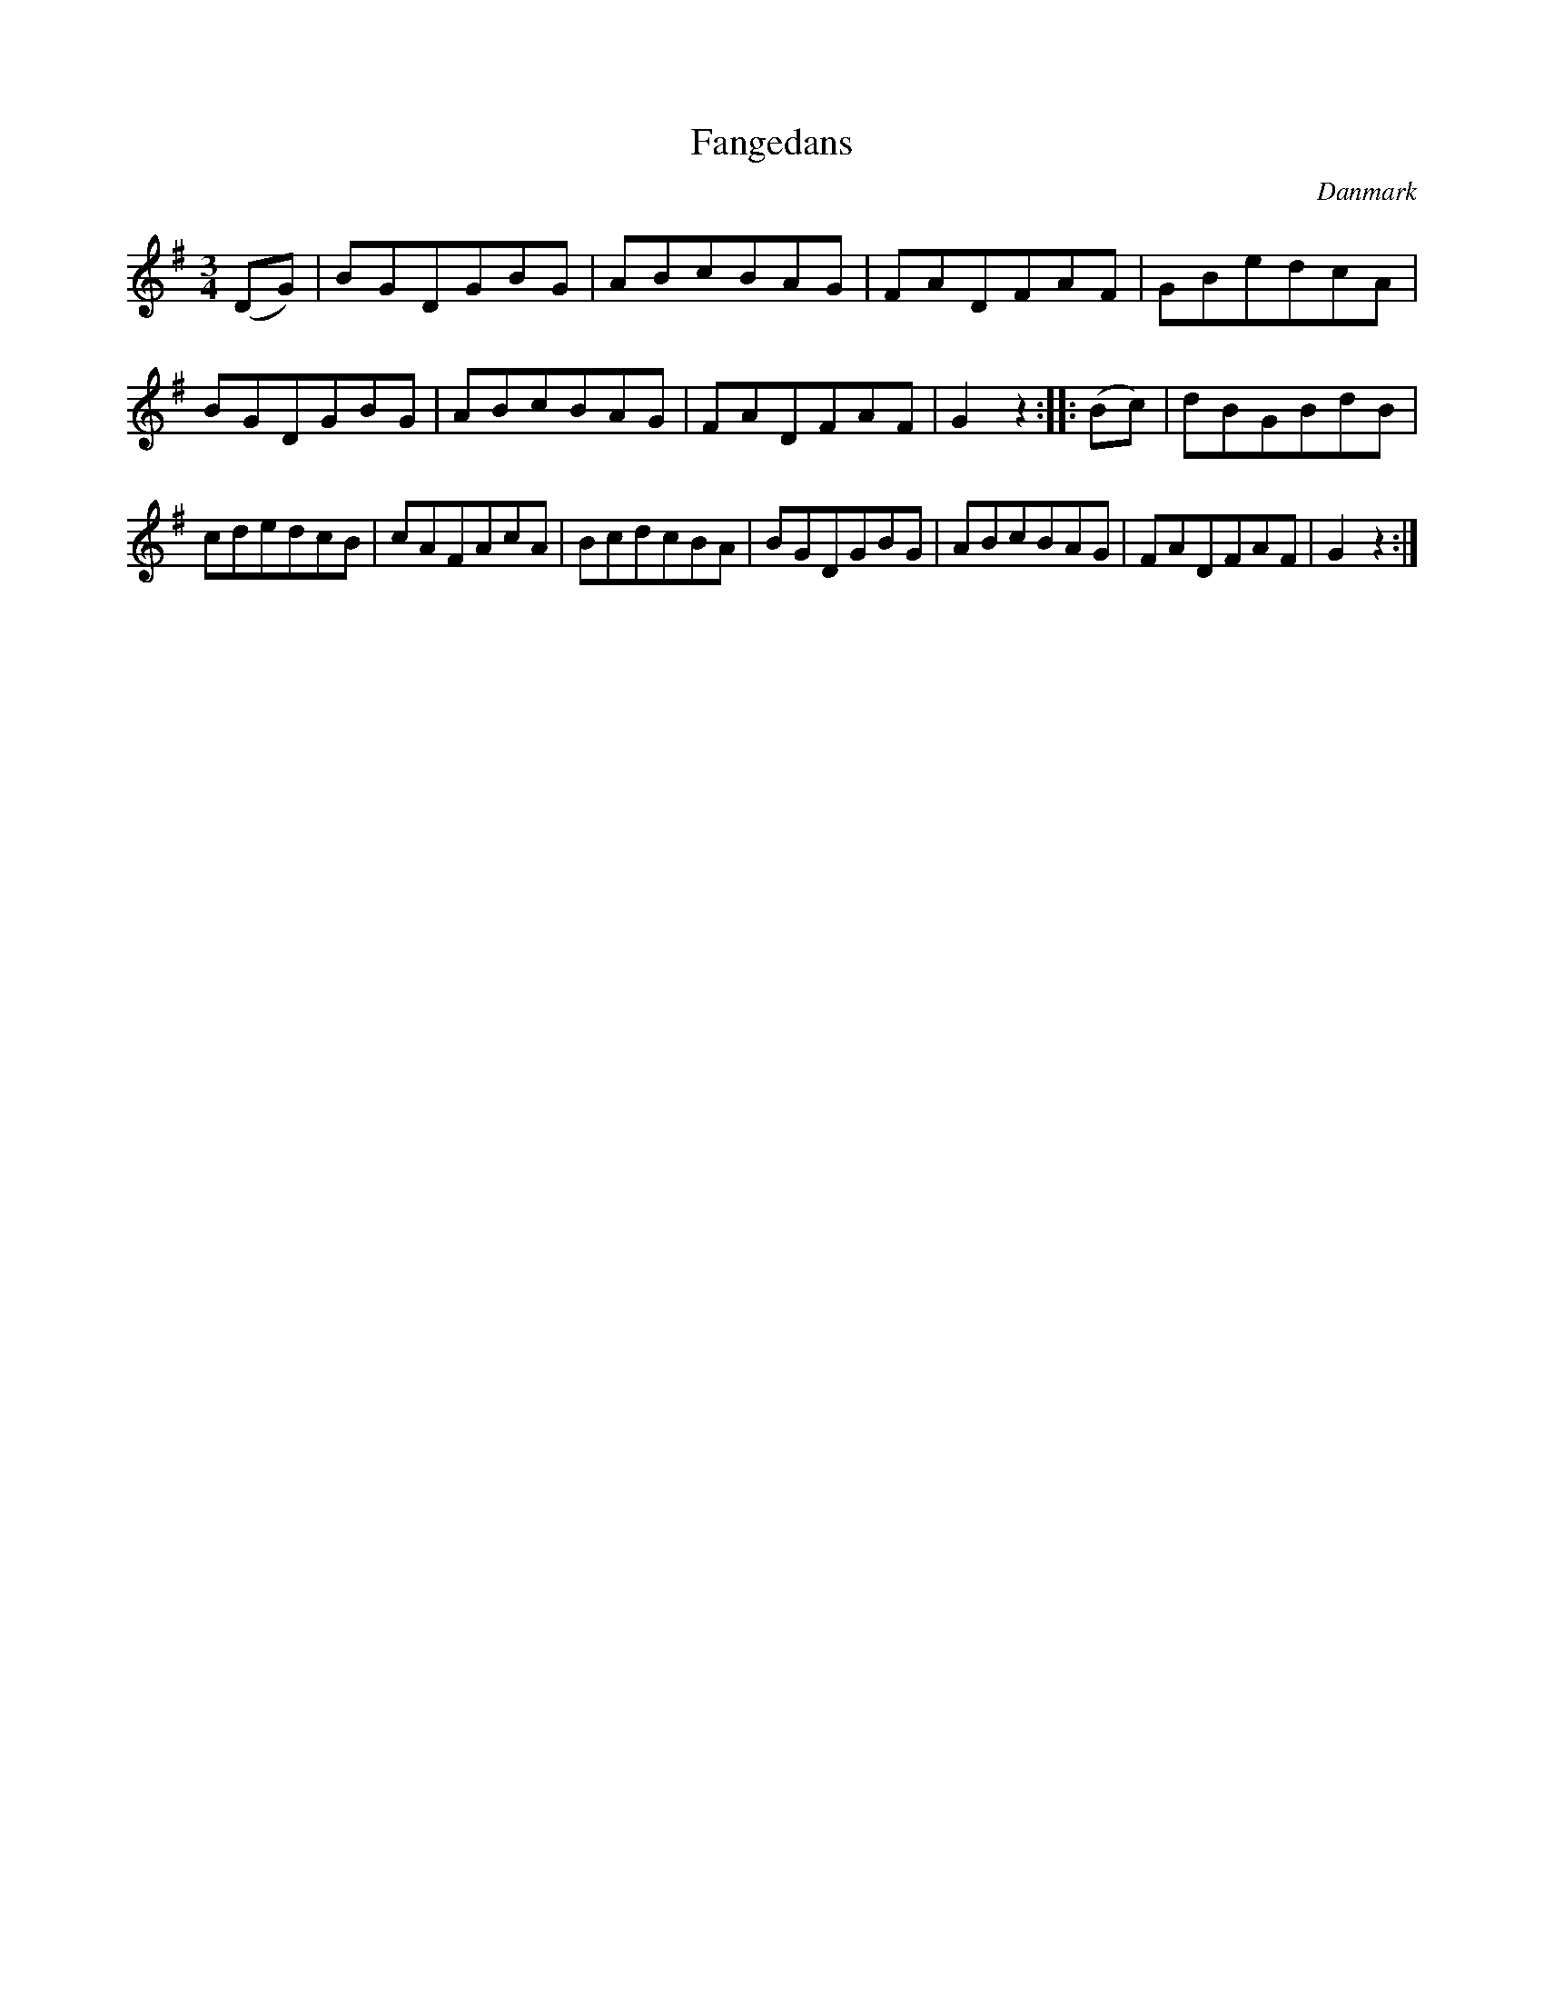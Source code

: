 %%abc-charset utf-8

X: 90
T: Fangedans
B:[[Notböcker/Melodier til gamle danske Almuedanse for Violin solo]]
O:Danmark
Z:Søren Bak Vestergaard
M: 3/4
L: 1/8
K: G
(DG)|BGDGBG|ABcBAG|FADFAF|\
GBedcA|BGDGBG|ABcBAG|FADFAF|G2 z2:|\
|:(Bc)|dBGBdB|cdedcB|cAFAcA|BcdcBA|\
BGDGBG|ABcBAG|FADFAF|G2 z2:|

